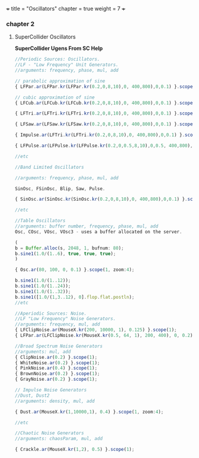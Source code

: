 +++
title = "Oscillators"
chapter = true
weight = 7
+++

*** chapter 2

**** SuperCollider Oscillators

*SuperCollider Ugens From SC Help*

#+BEGIN_SRC js
//Periodic Sources: Oscillators.
//LF - "Low Frequency" Unit Generators.
//arguments: frequency, phase, mul, add

// parabolic approximation of sine
{ LFPar.ar(LFPar.kr(LFPar.kr(0.2,0,8,10),0, 400,800),0,0.1) }.scope(1, zoom: 4);

// cubic approximation of sine
{ LFCub.ar(LFCub.kr(LFCub.kr(0.2,0,8,10),0, 400,800),0,0.1) }.scope(1, zoom: 4);

{ LFTri.ar(LFTri.kr(LFTri.kr(0.2,0,8,10),0, 400,800),0,0.1) }.scope(1, zoom: 4);

{ LFSaw.ar(LFSaw.kr(LFSaw.kr(0.2,0,8,10),0, 400,800),0,0.1) }.scope(1, zoom: 4);

{ Impulse.ar(LFTri.kr(LFTri.kr(0.2,0,8,10),0, 400,800),0,0.1) }.scope(1, zoom: 4);

{ LFPulse.ar(LFPulse.kr(LFPulse.kr(0.2,0,0.5,8,10),0,0.5, 400,800),0,0.5,0.1) }.scope(1, zoom: 4);

//etc

//Band Limited Oscillators

//arguments: frequency, phase, mul, add

SinOsc, FSinOsc, Blip, Saw, Pulse.

{ SinOsc.ar(SinOsc.kr(SinOsc.kr(0.2,0,8,10),0, 400,800),0,0.1) }.scope(1, zoom: 4);

//etc

//Table Oscillators
//arguments: buffer number, frequency, phase, mul, add
Osc, COsc, VOsc, VOsc3 - uses a buffer allocated on the server.

(
b = Buffer.alloc(s, 2048, 1, bufnum: 80);
b.sine1(1.0/(1..6), true, true, true);
)

{ Osc.ar(80, 100, 0, 0.1) }.scope(1, zoom:4);

b.sine1(1.0/(1..12));
b.sine1(1.0/(1..24));
b.sine1(1.0/(1..32));
b.sine1([1.0/(1,3..12), 0].flop.flat.postln);
//etc

//Aperiodic Sources: Noise.
//LF "Low Frequency" Noise Generators.
//arguments: frequency, mul, add
{ LFClipNoise.ar(MouseX.kr(200, 10000, 1), 0.125) }.scope(1);
{ LFPar.ar(LFClipNoise.kr(MouseX.kr(0.5, 64, 1), 200, 400), 0, 0.2) }.scope(1, zoom:8);

//Broad Spectrum Noise Generators
//arguments: mul, add
{ ClipNoise.ar(0.2) }.scope(1);
{ WhiteNoise.ar(0.2) }.scope(1);
{ PinkNoise.ar(0.4) }.scope(1);
{ BrownNoise.ar(0.2) }.scope(1);
{ GrayNoise.ar(0.2) }.scope(1);

// Impulse Noise Generators
//Dust, Dust2
//arguments: density, mul, add

{ Dust.ar(MouseX.kr(1,10000,1), 0.4) }.scope(1, zoom:4);

//etc

//Chaotic Noise Generators
//arguments: chaosParam, mul, add

{ Crackle.ar(MouseX.kr(1,2), 0.5) }.scope(1);
#+END_SRC
